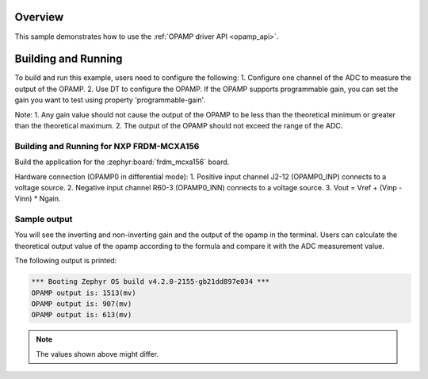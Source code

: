 .. zephyr:code-sample:: opamp_output_measure
   :name: Operational Amplifier (OPAMP) output measure sample
   :relevant-api: opamp_interface

   Amplify the input of the OPAMP and sample it using the ADC.

Overview
********

This sample demonstrates how to use the :ref:`OPAMP driver API <opamp_api>`.

Building and Running
********************

To build and run this example, users need to configure the following:
1. Configure one channel of the ADC to measure the output of the OPAMP.
2. Use DT to configure the OPAMP. If the OPAMP supports programmable gain,
you can set the gain you want to test using property 'programmable-gain'.

Note:
1. Any gain value should not cause the output of the OPAMP to be
less than the theoretical minimum or greater than the theoretical maximum.
2. The output of the OPAMP should not exceed the range of the ADC.

Building and Running for NXP FRDM-MCXA156
=========================================
Build the application for the :zephyr:board:`frdm_mcxa156` board.

.. zephyr-app-commands::
   :zephyr-app: samples/drivers/opamp/output_measure
   :board: frdm_mcxa156
   :goals: build flash
   :compact:

Hardware connection (OPAMP0 in differential mode):
1. Positive input channel J2-12 (OPAMP0_INP) connects to a voltage source.
2. Negative input channel R60-3 (OPAMP0_INN) connects to a voltage source.
3. Vout = Vref + (Vinp - Vinn) * Ngain.

Sample output
=============

You will see the inverting and non-inverting gain and the output of the opamp
in the terminal. Users can calculate the theoretical output value of the opamp
according to the formula and compare it with the ADC measurement value.

The following output is printed:

.. code-block:: console

   *** Booting Zephyr OS build v4.2.0-2155-gb21dd897e034 ***
   OPAMP output is: 1513(mv)
   OPAMP output is: 907(mv)
   OPAMP output is: 613(mv)

.. note:: The values shown above might differ.
